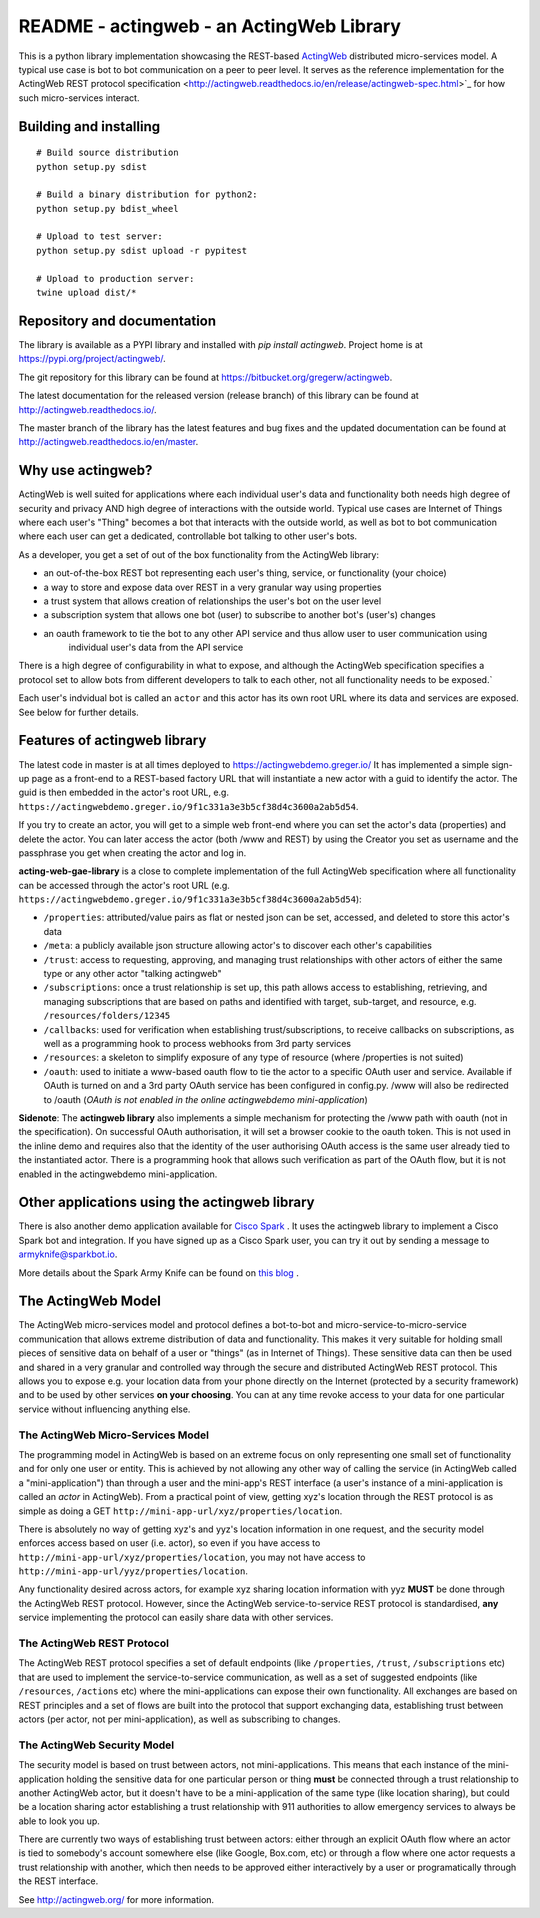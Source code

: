 ======================================================
README - actingweb - an ActingWeb Library
======================================================
This is a python library implementation showcasing the REST-based `ActingWeb <http://actingweb.org>`_
distributed micro-services model. A typical use case is bot to bot communication on a peer to peer level.
It serves as the reference implementation for the ActingWeb REST protocol
specification <http://actingweb.readthedocs.io/en/release/actingweb-spec.html>`_ for
how such micro-services interact.

Building and installing
------------------------

::

    # Build source distribution
    python setup.py sdist

    # Build a binary distribution for python2:
    python setup.py bdist_wheel

    # Upload to test server:
    python setup.py sdist upload -r pypitest

    # Upload to production server:
    twine upload dist/*


Repository and documentation
----------------------------

The library is available as a PYPI library and installed with `pip install actingweb`. Project home is at
`https://pypi.org/project/actingweb/ <https://pypi.org/project/actingweb/>`_.

The git repository for this library can be found at
`https://bitbucket.org/gregerw/actingweb <https://bitbucket.org/gregerw/actingweb>`_.

The latest documentation for the released version (release branch) of this library can be found at 
`http://actingweb.readthedocs.io/ <http://actingweb.readthedocs.io/>`_.

The master branch of the library has the latest features and bug fixes and the updated documentation can be found at
`http://actingweb.readthedocs.io/en/master <http://actingweb.readthedocs.io/en/master>`_.


Why use actingweb?
---------------------
ActingWeb is well suited for applications where each individual user's data and functionality both needs high degree
of security and privacy AND high degree of interactions with the outside world. Typical use cases are Internet of Things
where each user's "Thing" becomes a bot that interacts with the outside world, as well as bot to bot
communication where each user can get a dedicated, controllable bot talking to other user's bots.

As a developer, you get a set of out of the box functionality from the ActingWeb library:

- an out-of-the-box REST bot representing each user's thing, service, or functionality (your choice)
- a way to store and expose data over REST in a very granular way using properties
- a trust system that allows creation of relationships the user's bot on the user level
- a subscription system that allows one bot (user) to subscribe to another bot's (user's) changes
- an oauth framework to tie the bot to any other API service and thus allow user to user communication using
    individual user's data from the API service

There is a high degree of configurability in what to expose, and although the ActingWeb specification specifies
a protocol set to allow bots from different developers to talk to each other, not all functionality needs to be
exposed.`

Each user's indvidual bot is called an ``actor`` and this actor has its own root URL where its data and services are
exposed. See below for further details.

Features of actingweb library
----------------------------------
The latest code in master is at all times deployed to
`https://actingwebdemo.greger.io/ <https://actingwebdemo.greger.io/>`_
It has implemented a simple sign-up page as a front-end to a REST-based factory URL that will instantiate a
new actor with a guid to identify the actor. The guid is then embedded in the actor's root URL, e.g.
``https://actingwebdemo.greger.io/9f1c331a3e3b5cf38d4c3600a2ab5d54``.

If you try to create an actor, you will get to a simple web front-end where you can set the actor's data
(properties) and delete the actor. You can later access the actor (both /www and REST) by using the Creator
you set as username and the passphrase you get when creating the actor and log in.

**acting-web-gae-library** is a close to complete implementation of the full ActingWeb specification where all
functionality can be accessed through the actor's root URL (e.g.
``https://actingwebdemo.greger.io/9f1c331a3e3b5cf38d4c3600a2ab5d54``):

- ``/properties``: attributed/value pairs as flat or nested json can be set, accessed, and deleted to store this actor's data
- ``/meta``: a publicly available json structure allowing actor's to discover each other's capabilities
- ``/trust``: access to requesting, approving, and managing trust relationships with other actors of either the same type or any other actor "talking actingweb"
- ``/subscriptions``: once a trust relationship is set up, this path allows access to establishing, retrieving, and managing subscriptions that are based on paths and identified with target, sub-target, and resource, e.g. ``/resources/folders/12345``
- ``/callbacks``: used for verification when establishing trust/subscriptions, to receive callbacks on subscriptions, as well as a programming hook to process webhooks from 3rd party services
- ``/resources``: a skeleton to simplify exposure of any type of resource (where /properties is not suited)
- ``/oauth``: used to initiate a www-based oauth flow to tie the actor to a specific OAuth user and service. Available if OAuth is turned on and a 3rd party OAuth service has been configured in config.py. /www will also be redirected to /oauth (*OAuth is not enabled in the online actingwebdemo mini-application*)

**Sidenote**: The **actingweb  library** also implements a simple mechanism for protecting the /www path with oauth
(not in the specification). On successful OAuth authorisation, it will set a browser cookie to the oauth
token. This is not used in the inline demo and requires also that the identity of the user authorising OAuth
access is the same user already tied to the instantiated actor. There is a programming hook that allows such
verification as part of the OAuth flow, but it is not enabled in the actingwebdemo mini-application.

Other applications using the actingweb library
---------------------------------------------------
There is also another demo application available for `Cisco Spark <http://www.ciscospark.com>`_
. It uses the actingweb library to implement a Cisco Spark bot and integration. If you have signed up as a
Cisco Spark user, you can try it out by sending a message to armyknife@sparkbot.io.

More details about the Spark Army Knife can be found on `this blog <http://stuff.ttwedel.no/tag/spark>`_
.

The ActingWeb Model
-------------------
The ActingWeb micro-services model and protocol defines a bot-to-bot and micro-service-to-micro-service
communication that allows extreme distribution of data and functionality. This makes it very suitable for
holding small pieces of sensitive data on behalf of a user or "things" (as in Internet of Things).
These sensitive data can then be used and shared in a very granular and controlled way through the secure
and distributed ActingWeb REST protocol. This allows you to expose e.g. your location data from your phone
directly on the Internet (protected by a security framework) and to be used by other services **on your choosing**.
You can at any time revoke access to your data for one particular service without influencing anything else.

The ActingWeb Micro-Services Model
^^^^^^^^^^^^^^^^^^^^^^^^^^^^^^^^^^
The programming model in ActingWeb is based on an extreme focus on only representing one small set of functionality
and for only one user or entity. This is achieved by not allowing any other way of calling the service
(in ActingWeb called a "mini-application") than through a user and the mini-app's REST interface (a user's
instance of a mini-application is called an *actor* in ActingWeb). From a practical point of view, getting xyz's
location through the REST protocol is as simple as doing a GET ``http://mini-app-url/xyz/properties/location``.

There is absolutely no way of getting xyz's and yyz's location information in one request, and the security model
enforces access based on user (i.e. actor), so even if you have access to
``http://mini-app-url/xyz/properties/location``, you may not have access to
``http://mini-app-url/yyz/properties/location``.

Any functionality desired across actors, for example xyz sharing location information with yyz
**MUST** be done through the ActingWeb REST protocol. However, since the ActingWeb service-to-service
REST protocol is standardised, **any** service implementing the protocol can easily share data with other services.

The ActingWeb REST Protocol
^^^^^^^^^^^^^^^^^^^^^^^^^^^^^^^^^^
The ActingWeb REST protocol specifies a set of default endpoints (like ``/properties``, ``/trust``,
``/subscriptions`` etc) that are used to implement the service-to-service communication, as well as a set of
suggested endpoints (like ``/resources``, ``/actions`` etc) where the mini-applications can expose their own
functionality. All exchanges are based on REST principles and a set of flows are built into the protocol that
support exchanging data, establishing trust between actors (per actor, not per mini-application), as well as
subscribing to changes.

The ActingWeb Security Model
^^^^^^^^^^^^^^^^^^^^^^^^^^^^
The security model is based on trust between actors, not mini-applications. This means that each instance of the
mini-application holding the sensitive data for one particular person or thing **must** be connected through a trust
relationship to another ActingWeb actor, but it doesn't have to be a mini-application of the same type (like location
sharing), but could be a location sharing actor establishing a trust relationship with 911 authorities to
allow emergency services to always be able to look you up.

There are currently two ways of establishing trust between actors: either through an explicit OAuth flow where an
actor is tied to somebody's account somewhere else (like Google, Box.com, etc) or through a flow where one actor
requests a trust relationship with another, which then needs to be approved either interactively by a user or
programatically through the REST interface.

See `http://actingweb.org/ <http://actingweb.org/>`_ for more information.


